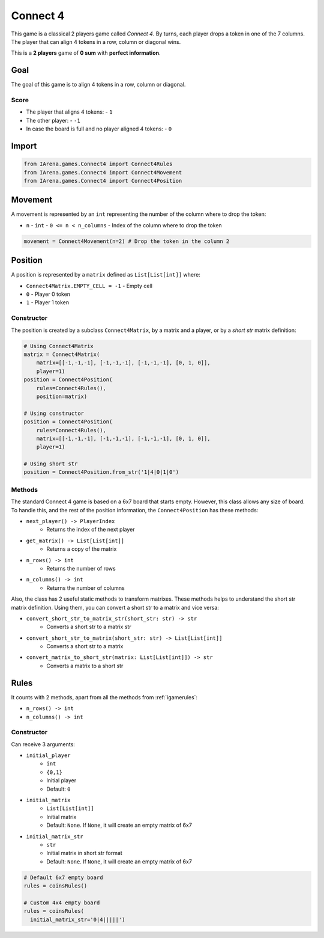 .. _connect4_tutorial:

#########
Connect 4
#########

.. figure:: /resources/images/connect4.gif
    :scale: 50%

This game is a classical 2 players game called *Connect 4*.
By turns, each player drops a token in one of the 7 columns.
The player that can align 4 tokens in a row, column or diagonal wins.

This is a **2 players** game of  **0 sum** with **perfect information**.


====
Goal
====

The goal of this game is to align 4 tokens in a row, column or diagonal.

-----
Score
-----

- The player that aligns 4 tokens:
  - ``1``
- The other player:
  - ``-1``
- In case the board is full and no player aligned 4 tokens:
  - ``0``

======
Import
======

.. code-block:: python

    from IArena.games.Connect4 import Connect4Rules
    from IArena.games.Connect4 import Connect4Movement
    from IArena.games.Connect4 import Connect4Position


========
Movement
========

A movement is represented by an ``int`` representing the number of the column where to drop the token:

- ``n``
  - ``int``
  - ``0 <= n < n_columns``
  - Index of the column where to drop the token


.. code-block:: python

    movement = Connect4Movement(n=2) # Drop the token in the column 2


========
Position
========

A position is represented by a ``matrix`` defined as ``List[List[int]]`` where:

- ``Connect4Matrix.EMPTY_CELL = -1``
  - Empty cell
- ``0``
  - Player 0 token
- ``1``
  - Player 1 token

-----------
Constructor
-----------

The position is created by a subclass ``Connect4Matrix``, by a matrix and a player, or by a *short str* matrix definition:

.. code-block:: python

    # Using Connect4Matrix
    matrix = Connect4Matrix(
        matrix=[[-1,-1,-1], [-1,-1,-1], [-1,-1,-1], [0, 1, 0]],
        player=1)
    position = Connect4Position(
        rules=Connect4Rules(),
        position=matrix)

    # Using constructor
    position = Connect4Position(
        rules=Connect4Rules(),
        matrix=[[-1,-1,-1], [-1,-1,-1], [-1,-1,-1], [0, 1, 0]],
        player=1)

    # Using short str
    position = Connect4Position.from_str('1|4|0|1|0')


-------
Methods
-------

The standard Connect 4 game is based on a 6x7 board that starts empty.
However, this class allows any size of board.
To handle this, and the rest of the position information, the ``Connect4Position`` has these methods:

- ``next_player() -> PlayerIndex``
    - Returns the index of the next player
- ``get_matrix() -> List[List[int]]``
    - Returns a copy of the matrix
- ``n_rows() -> int``
    - Returns the number of rows
- ``n_columns() -> int``
    - Returns the number of columns

Also, the class has 2 useful static methods to transform matrixes.
These methods helps to understand the short str matrix definition.
Using them, you can convert a short str to a matrix and vice versa:

- ``convert_short_str_to_matrix_str(short_str: str) -> str``
    - Converts a short str to a matrix str
- ``convert_short_str_to_matrix(short_str: str) -> List[List[int]]``
    - Converts a short str to a matrix
- ``convert_matrix_to_short_str(matrix: List[List[int]]) -> str``
    - Converts a matrix to a short str

=====
Rules
=====


It counts with 2 methods, apart from all the methods from :ref:`igamerules`:

- ``n_rows() -> int``
- ``n_columns() -> int``


-----------
Constructor
-----------

Can receive 3 arguments:

- ``initial_player``
    - ``int``
    - ``{0,1}``
    - Initial player
    - Default: ``0``
- ``initial_matrix``
    - ``List[List[int]]``
    - Initial matrix
    - Default: ``None``. If ``None``, it will create an empty matrix of 6x7
- ``initial_matrix_str``
    - ``str``
    - Initial matrix in short str format
    - Default: ``None``. If ``None``, it will create an empty matrix of 6x7


.. code-block:: python

  # Default 6x7 empty board
  rules = coinsRules()

  # Custom 4x4 empty board
  rules = coinsRules(
    initial_matrix_str='0|4|||||')
